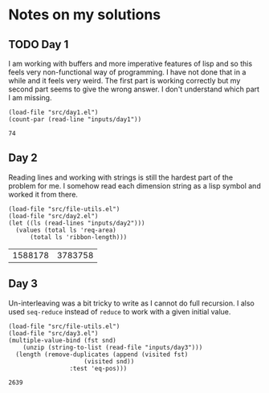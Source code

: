 * Notes on my solutions

** TODO Day 1
I am working with buffers and more imperative features of lisp and so this feels very non-functional way of programming. I have not done that in a while and it feels very weird. The first part is working correctly but my second part seems to give the wrong answer. I don't understand which part I am missing.
#+begin_src elisp :exports both
  (load-file "src/day1.el")
  (count-par (read-line "inputs/day1"))
#+end_src

#+RESULTS:
: 74

** Day 2
Reading lines and working with strings is still the hardest part of the problem for me. I somehow read each dimension string as a lisp symbol and worked it from there.
#+begin_src elisp :exports both
  (load-file "src/file-utils.el")
  (load-file "src/day2.el")
  (let ((ls (read-lines "inputs/day2")))
    (values (total ls 'req-area) 
	    (total ls 'ribbon-length)))
#+end_src

#+RESULTS:
| 1588178 | 3783758 |

** Day 3
Un-interleaving was a bit tricky to write as I cannot do full recursion. I also used ~seq-reduce~ instead of ~reduce~ to work with a given initial value.
#+begin_src elisp :exports both
  (load-file "src/file-utils.el")
  (load-file "src/day3.el")
  (multiple-value-bind (fst snd)
      (unzip (string-to-list (read-file "inputs/day3")))
    (length (remove-duplicates (append (visited fst)
				       (visited snd))
			       :test 'eq-pos)))
#+end_src

#+RESULTS:
: 2639

